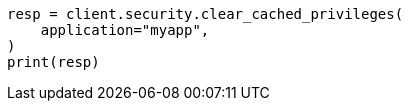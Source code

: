 // This file is autogenerated, DO NOT EDIT
// rest-api/security/clear-privileges-cache.asciidoc:49

[source, python]
----
resp = client.security.clear_cached_privileges(
    application="myapp",
)
print(resp)
----
